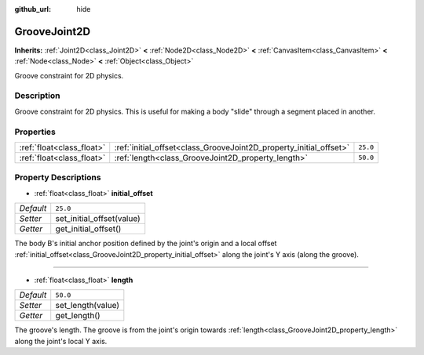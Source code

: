 :github_url: hide

.. Generated automatically by doc/tools/makerst.py in Godot's source tree.
.. DO NOT EDIT THIS FILE, but the GrooveJoint2D.xml source instead.
.. The source is found in doc/classes or modules/<name>/doc_classes.

.. _class_GrooveJoint2D:

GrooveJoint2D
=============

**Inherits:** :ref:`Joint2D<class_Joint2D>` **<** :ref:`Node2D<class_Node2D>` **<** :ref:`CanvasItem<class_CanvasItem>` **<** :ref:`Node<class_Node>` **<** :ref:`Object<class_Object>`

Groove constraint for 2D physics.

Description
-----------

Groove constraint for 2D physics. This is useful for making a body "slide" through a segment placed in another.

Properties
----------

+---------------------------+--------------------------------------------------------------------+----------+
| :ref:`float<class_float>` | :ref:`initial_offset<class_GrooveJoint2D_property_initial_offset>` | ``25.0`` |
+---------------------------+--------------------------------------------------------------------+----------+
| :ref:`float<class_float>` | :ref:`length<class_GrooveJoint2D_property_length>`                 | ``50.0`` |
+---------------------------+--------------------------------------------------------------------+----------+

Property Descriptions
---------------------

.. _class_GrooveJoint2D_property_initial_offset:

- :ref:`float<class_float>` **initial_offset**

+-----------+---------------------------+
| *Default* | ``25.0``                  |
+-----------+---------------------------+
| *Setter*  | set_initial_offset(value) |
+-----------+---------------------------+
| *Getter*  | get_initial_offset()      |
+-----------+---------------------------+

The body B's initial anchor position defined by the joint's origin and a local offset :ref:`initial_offset<class_GrooveJoint2D_property_initial_offset>` along the joint's Y axis (along the groove).

----

.. _class_GrooveJoint2D_property_length:

- :ref:`float<class_float>` **length**

+-----------+-------------------+
| *Default* | ``50.0``          |
+-----------+-------------------+
| *Setter*  | set_length(value) |
+-----------+-------------------+
| *Getter*  | get_length()      |
+-----------+-------------------+

The groove's length. The groove is from the joint's origin towards :ref:`length<class_GrooveJoint2D_property_length>` along the joint's local Y axis.

